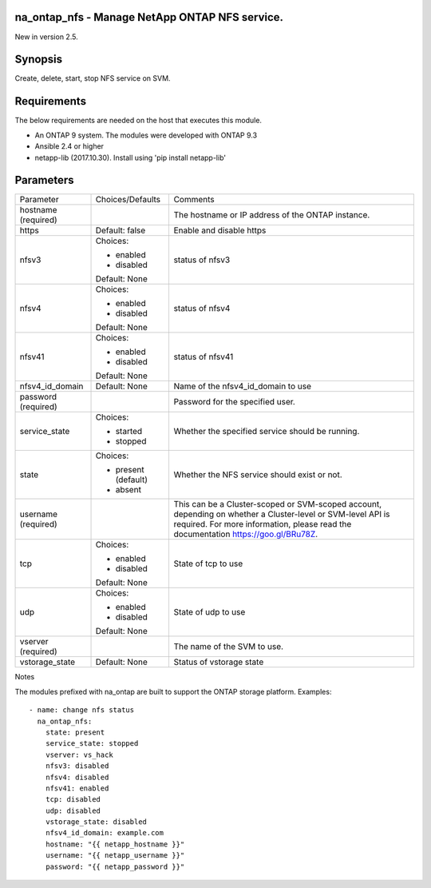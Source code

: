 ====================================================
na_ontap_nfs - Manage NetApp ONTAP NFS service.
====================================================
New in version 2.5.

========
Synopsis
========
Create, delete, start, stop NFS service on SVM.

============
Requirements
============
The below requirements are needed on the host that executes this module.

* An ONTAP 9 system. The modules were developed with ONTAP 9.3
* Ansible 2.4 or higher
* netapp-lib (2017.10.30). Install using 'pip install netapp-lib'

==========
Parameters
==========

+-----------------+---------------------+------------------------------------------+
|   Parameter     |   Choices/Defaults  |                 Comments                 |
+-----------------+---------------------+------------------------------------------+
| hostname        |                     | The hostname or IP address of the ONTAP  |
| (required)      |                     | instance.                                |
+-----------------+---------------------+------------------------------------------+
| https           | Default: false      | Enable and disable https                 |
+-----------------+---------------------+------------------------------------------+
| nfsv3           | Choices:            | status of nfsv3                          |
|                 |                     |                                          |
|                 | * enabled           |                                          |
|                 | * disabled          |                                          |
|                 |                     |                                          |
|                 | Default: None       |                                          |
+-----------------+---------------------+------------------------------------------+
| nfsv4           | Choices:            | status of nfsv4                          |
|                 |                     |                                          |
|                 | * enabled           |                                          |
|                 | * disabled          |                                          |
|                 |                     |                                          |
|                 | Default: None       |                                          |
+-----------------+---------------------+------------------------------------------+
| nfsv41          | Choices:            | status of nfsv41                         |
|                 |                     |                                          |
|                 | * enabled           |                                          |
|                 | * disabled          |                                          |
|                 |                     |                                          |
|                 | Default: None       |                                          |
+-----------------+---------------------+------------------------------------------+
| nfsv4_id_domain | Default: None       | Name of the nfsv4_id_domain to use       |
+-----------------+---------------------+------------------------------------------+
| password        |                     | Password for the specified user.         |
| (required)      |                     |                                          |
+-----------------+---------------------+------------------------------------------+
| service_state   | Choices:            | Whether the specified service should be  |
|                 |                     | running.                                 |
|                 | * started           |                                          |
|                 | * stopped           |                                          |
+-----------------+---------------------+------------------------------------------+
| state           | Choices:            | Whether the NFS service should exist or  |
|                 |                     | not.                                     |
|                 | * present (default) |                                          |
|                 | * absent            |                                          |
+-----------------+---------------------+------------------------------------------+
| username        |                     | This can be a Cluster-scoped or          |
| (required)      |                     | SVM-scoped account, depending on whether |
|                 |                     | a Cluster-level or SVM-level API is      |
|                 |                     | required. For more information, please   |
|                 |                     | read the documentation                   |
|                 |                     | https://goo.gl/BRu78Z.                   |
+-----------------+---------------------+------------------------------------------+
| tcp             | Choices:            | State of tcp to use                      |
|                 |                     |                                          |
|                 | * enabled           |                                          |
|                 | * disabled          |                                          |
|                 |                     |                                          |
|                 | Default: None       |                                          |
+-----------------+---------------------+------------------------------------------+
| udp             | Choices:            | State of udp to use                      |
|                 |                     |                                          |
|                 | * enabled           |                                          |
|                 | * disabled          |                                          |
|                 |                     |                                          |
|                 | Default: None       |                                          |
+-----------------+---------------------+------------------------------------------+
| vserver         |                     | The name of the SVM to use.              |
| (required)      |                     |                                          |
+-----------------+---------------------+------------------------------------------+
| vstorage_state  | Default: None       | Status of vstorage state                 |
+-----------------+---------------------+------------------------------------------+

Notes

The modules prefixed with na_ontap are built to support the ONTAP storage platform.
Examples::

 - name: change nfs status
   na_ontap_nfs:
     state: present
     service_state: stopped
     vserver: vs_hack
     nfsv3: disabled
     nfsv4: disabled
     nfsv41: enabled
     tcp: disabled
     udp: disabled
     vstorage_state: disabled
     nfsv4_id_domain: example.com
     hostname: "{{ netapp_hostname }}"
     username: "{{ netapp_username }}"
     password: "{{ netapp_password }}"

